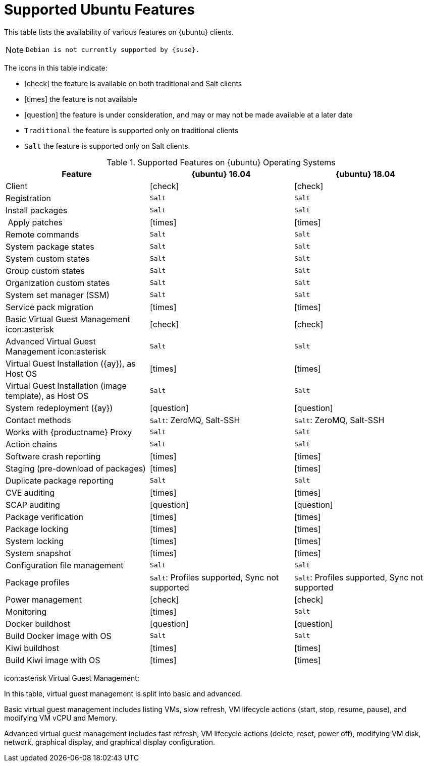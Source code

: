 [[supported-features-ubuntu]]
= Supported Ubuntu Features


This table lists the availability of various features on {ubuntu} clients.

[NOTE]
====
 Debian is not currently supported by {suse}.
====

The icons in this table indicate:

* icon:check[role="green"] the feature is available on both traditional and Salt clients
* icon:times[role="danger"] the feature is not available
* icon:question[role="gray"] the feature is under consideration, and may or may not be made available at a later date
* ``Traditional`` the feature is supported only on traditional clients
* ``Salt`` the feature is supported only on Salt clients.


[cols="1,1,1", options="header"]
.Supported Features on {ubuntu} Operating Systems
|===
| Feature | {ubuntu}{nbsp}16.04 | {ubuntu}{nbsp}18.04
| Client  | icon:check[role="green"] | icon:check[role="green"]
| Registration | ``Salt`` | ``Salt``
| Install packages | ``Salt`` | ``Salt``
| Apply patches | icon:times[role="danger"] | icon:times[role="danger"]
| Remote commands | ``Salt`` | ``Salt``
| System package states | ``Salt`` | ``Salt``
| System custom states | ``Salt`` | ``Salt``
| Group custom states | ``Salt`` | ``Salt``
| Organization custom states    | ``Salt`` | ``Salt``
| System set manager (SSM) | ``Salt`` | ``Salt``
| Service pack migration | icon:times[role="danger"] | icon:times[role="danger"]
| Basic Virtual Guest Management icon:asterisk | icon:check[role="green"] | icon:check[role="green"]
| Advanced Virtual Guest Management icon:asterisk | ``Salt`` | ``Salt``
| Virtual Guest Installation ({ay}), as Host OS | icon:times[role="danger"] | icon:times[role="danger"]
| Virtual Guest Installation (image template), as Host OS | ``Salt`` | ``Salt``
| System redeployment ({ay}) | icon:question[role="gray"] | icon:question[role="gray"]
| Contact methods | ``Salt``: ZeroMQ, Salt-SSH | ``Salt``: ZeroMQ, Salt-SSH
| Works with {productname} Proxy | ``Salt`` | ``Salt``
| Action chains | ``Salt`` | ``Salt``
| Software crash reporting | icon:times[role="danger"] | icon:times[role="danger"]
| Staging (pre-download of packages) |  icon:times[role="danger"] | icon:times[role="danger"]
| Duplicate package reporting | ``Salt`` | ``Salt``
| CVE auditing |  icon:times[role="danger"] | icon:times[role="danger"]
| SCAP auditing | icon:question[role="gray"] | icon:question[role="gray"]
| Package verification | icon:times[role="danger"] | icon:times[role="danger"]
| Package locking | icon:times[role="danger"] | icon:times[role="danger"]
| System locking |  icon:times[role="danger"] | icon:times[role="danger"]
| System snapshot | icon:times[role="danger"] | icon:times[role="danger"]
| Configuration file management |  ``Salt`` | ``Salt``
| Package profiles |  ``Salt``: Profiles supported, Sync not supported | ``Salt``: Profiles supported, Sync not supported
| Power management |  icon:check[role="green"] | icon:check[role="green"]
| Monitoring |  icon:times[role="danger"]  | ``Salt``
| Docker buildhost |  icon:question[role="gray"]   | icon:question[role="gray"]
| Build Docker image with OS | ``Salt`` | ``Salt``
| Kiwi buildhost |   icon:times[role="danger"] | icon:times[role="danger"]
| Build Kiwi image with OS |  icon:times[role="danger"] | icon:times[role="danger"]
|===

icon:asterisk Virtual Guest Management:

In this table, virtual guest management is split into basic and advanced.

Basic virtual guest management includes listing VMs, slow refresh, VM lifecycle actions (start, stop, resume, pause), and modifying VM vCPU and Memory.

Advanced virtual guest management includes fast refresh, VM lifecycle actions (delete, reset, power off), modifying VM disk, network, graphical display, and graphical display configuration.